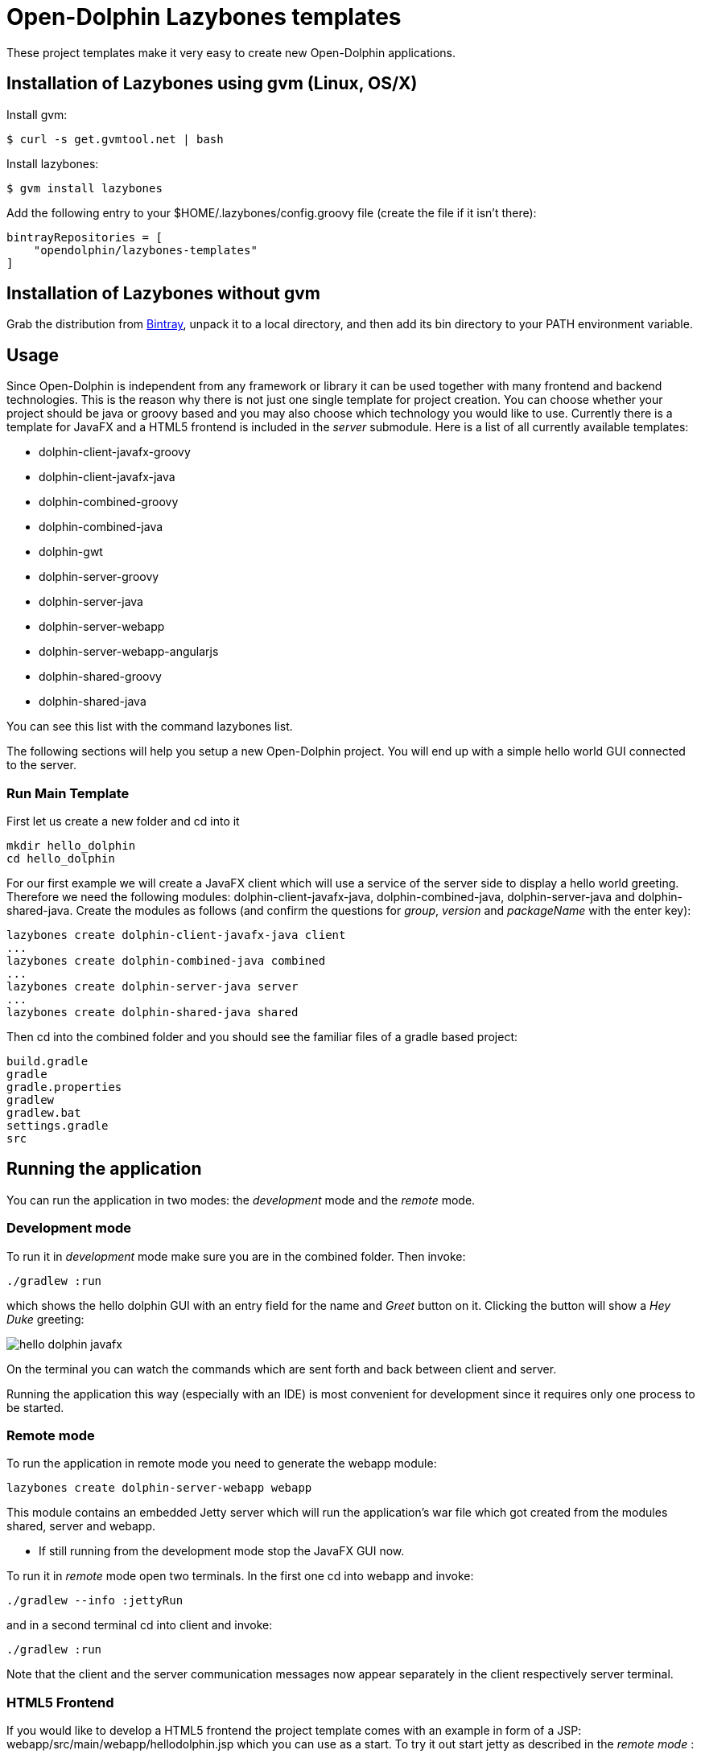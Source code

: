 = Open-Dolphin Lazybones templates

These project templates make it very easy to create new Open-Dolphin applications.

== Installation of Lazybones using gvm (Linux, OS/X)

Install gvm:

-----------
$ curl -s get.gvmtool.net | bash
-----------

Install lazybones:

-----------
$ gvm install lazybones
-----------

Add the following entry to your +$HOME/.lazybones/config.groovy+ file
(create the file if it isn't there):

-----------
bintrayRepositories = [
    "opendolphin/lazybones-templates"
]
-----------


== Installation of Lazybones without gvm
Grab the distribution from https://bintray.com/pkg/show/general/pledbrook/lazybones-templates/lazybones[Bintray], unpack it to a local directory, and then add its +bin+ directory to your PATH environment variable.

== Usage
Since Open-Dolphin is independent from any framework or library it can be used together with many frontend and backend technologies. This is the reason
why there is not just one single template for project creation. You can choose whether your project should be java or groovy based and you may also choose which technology you would like to use. Currently there is a template for JavaFX and a HTML5 frontend
is included in the _server_ submodule. Here is a list of all currently available templates:

* dolphin-client-javafx-groovy
* dolphin-client-javafx-java
* dolphin-combined-groovy
* dolphin-combined-java
* dolphin-gwt
* dolphin-server-groovy
* dolphin-server-java
* dolphin-server-webapp
* dolphin-server-webapp-angularjs
* dolphin-shared-groovy
* dolphin-shared-java

You can see this list with the command +lazybones list+.

The following sections will help you setup a new Open-Dolphin project. You will end up with a simple hello world GUI connected to the server.

=== Run Main Template
First let us create a new folder and cd into it

[source]
----
mkdir hello_dolphin
cd hello_dolphin
----

For our first example we will create a JavaFX client which will use a service of the server side to display a hello world greeting.
Therefore we need the following modules: +dolphin-client-javafx-java+, +dolphin-combined-java+, +dolphin-server-java+ and
+dolphin-shared-java+. Create the modules as follows (and confirm the questions for _group_, _version_ and _packageName_ with the +enter+ key):

[source]
----
lazybones create dolphin-client-javafx-java client
...
lazybones create dolphin-combined-java combined
...
lazybones create dolphin-server-java server
...
lazybones create dolphin-shared-java shared

----

Then cd into the +combined+ folder and you should see the familiar files of a gradle based project:

[source,shell]
----
build.gradle
gradle
gradle.properties
gradlew
gradlew.bat
settings.gradle
src
----



== Running the application

You can run the application in two modes: the _development_ mode and the _remote_ mode.

=== Development mode

To run it in _development_ mode make sure you are in the +combined+ folder. Then invoke:

-----
./gradlew :run
-----

which shows the hello dolphin GUI with an entry field for the name and _Greet_ button on it. Clicking the button will show a _Hey Duke_ greeting:

image::doc/hello_dolphin_javafx.png[]

On the terminal you can watch the commands which are sent forth and back between client and server.

Running the application this way (especially with an IDE) is most convenient for development since it requires only one process to be started.

=== Remote mode

To run the application in remote mode you need to generate the +webapp+ module:

[source]
----
lazybones create dolphin-server-webapp webapp
----

This module contains an embedded Jetty server which will run the application's war file which got created from the
modules +shared+, +server+ and +webapp+.

* If still running from the development mode stop the JavaFX GUI now.

To run it in _remote_ mode open two terminals. In the first one cd into +webapp+ and invoke:
-----
./gradlew --info :jettyRun
-----

and in a second terminal cd into +client+ and invoke:

-----
./gradlew :run
-----

Note that the client and the server communication messages now appear separately in the client respectively server terminal.


=== HTML5 Frontend

If you would like to develop a HTML5 frontend the project template comes with an example in form of a JSP: +webapp/src/main/webapp/hellodolphin.jsp+
which you can use as a start. To try it out start jetty as described in the _remote mode_ :
-----
	./gradlew jettyRun
-----

And then point your browser to http://localhost:8080/appContext/hellodolphin.jsp which will show a page which looks very similar to the JavaFX GUI we
already saw:

image::doc/hello_dolphin_html5.png[]


== IDEs

=== IntelliJ IDEA

IntelliJ IDEA users simply choose +File/Import Project+ from the menu bar and then select +hello_dolphin/combined/build.gradle+.
This will open the _Import Project from Gradle_ dialog. Having confirmed the dialog you are ready to go.
To run the application open +ApplicationInMemoryStarter+ from +combined/src/main/java...+ and run it. This corresponds to
+./gradlew :run+ which we performed earlier for development mode.


=== Netbeans 8
I am an IntelliJ IDEA user and unfortunately could not quite figure out how to import the gradle based project into Netbeans. If anyone has some hints on how to
do it properly please let me know. This is what I found so far:
Netbeans 8 users need to install the _Gradle Support_ plugin via +Tools/Plugins+. After restarting the IDE simply choose +File/Open Project+ from the menu bar and then select the +hello_dolphin+ folder which already carries the _gradle_ icon. At this point unfortunately Netbeans complains that it cannot find the _:shared_ module although it
works on the commandline and in IntelliJ IDEA.

=== Eclipse
In the +hello_dolphin/combined+ folder invoke +./gradlew eclipse+. Start Eclipse and choose +File/Import+ from the menu bar and then +General/Existing Projects into Workspace+. Then select +hello_dolphin+ as the root directory and make sure to have selected the _Search for nested projects_ checkbox:

image::doc/eclipse_import_project_1.png[]


Press the _Finish_ button, open +ApplicationInMemoryStarter+ from the _combined_ project and run it. This should bring up the familiar Hello Dolphin GUI.

Note that if you are not using JDK 8 but JDK 7 you might need to add the JavaFX jar +JAVA_HOME/jre/lib/jfxrt.jar+ to your classpath.

=== Conclusion

Now you have a running Open-Dolphin project setup which you can use to develop your application.
For more information have a look at the http://open-dolphin.org/[Open-Dolphin webpage] and the Jumpstart tutorial at https://github.com/canoo/DolphinJumpStart[DolphinJumpStart]

== Additional Information

If you would like to pass the value for _moduleName_ on the commandline use the +-P+ parameter:
-----
lazybones create -Pgroup=org.mygroup dolphin-server-java server
-----

In case something went wrong during the application of the template setting the loglevel might help:
-----
lazybones --logLevel=FINE ...
-----

=== Gradle Project Structure
To tie the individual modules together to form an application we use http://www.gradle.org/docs/current/userguide/multi_project_builds.html[gradle's multi project build facility] but adapted it a bit so
that the root project does not have to be located in the top level folder but can be inside one of the modules like +combined+ or +client+.
Have a look at the +combined/settings.gradle+ and +combined/build.gradle+ for example to see how they depend on each other.
If necessery you can then adjust the dependencies according to your needs.

Note that this way it is possible to have the individual project folders in any location you like. Technically each project is a multi module project and you can import each of them into your IDE where the dependent projects appear as well.

=== Documentation to Other Open-Dolphin Templates

* link:doc/gwt.adoc[Open-Dolphin GWT Template]
* link:doc/angularjs.adoc[Open-Dolphin AngularJS Template]


== Appendix

=== Popular module combinations

[source]
.Complete Java setup
----
lazybones create dolphin-client-javafx-java client
lazybones create dolphin-combined-java combined
lazybones create dolphin-server-java server
lazybones create dolphin-shared-java shared
lazybones create dolphin-server-webapp webapp
----

